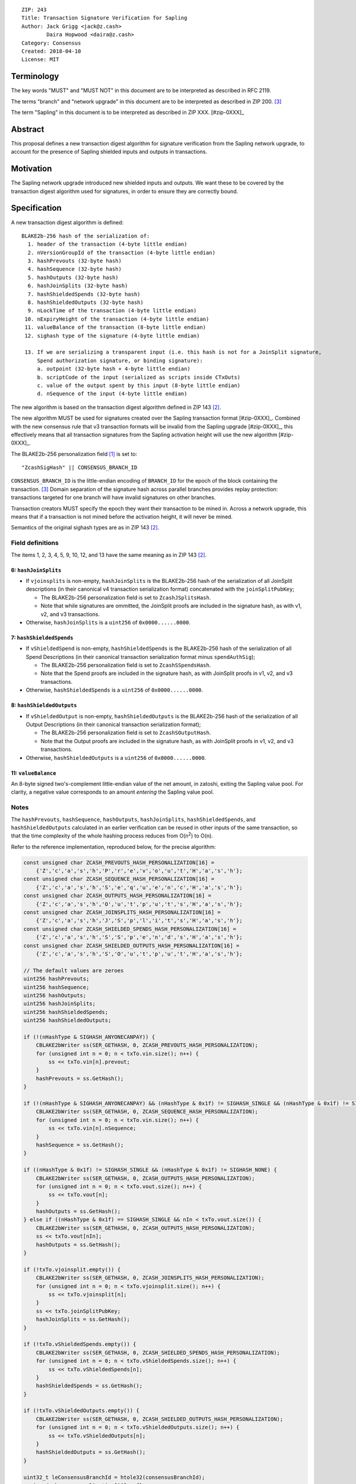 ::

  ZIP: 243
  Title: Transaction Signature Verification for Sapling
  Author: Jack Grigg <jack@z.cash>
          Daira Hopwood <daira@z.cash>
  Category: Consensus
  Created: 2018-04-10
  License: MIT


Terminology
===========

The key words "MUST" and "MUST NOT" in this document are to be interpreted as described in RFC 2119.

The terms "branch" and "network upgrade" in this document are to be interpreted as described in ZIP 200. [#zip-0200]_

The term "Sapling" in this document is to be interpreted as described in ZIP XXX. [#zip-0XXX]_


Abstract
========

This proposal defines a new transaction digest algorithm for signature verification from the Sapling network
upgrade, to account for the presence of Sapling shielded inputs and outputs in transactions.


Motivation
==========

The Sapling network upgrade introduced new shielded inputs and outputs. We want these to be covered by the
transaction digest algorithm used for signatures, in order to ensure they are correctly bound.


Specification
=============

A new transaction digest algorithm is defined::

  BLAKE2b-256 hash of the serialization of:
    1. header of the transaction (4-byte little endian)
    2. nVersionGroupId of the transaction (4-byte little endian)
    3. hashPrevouts (32-byte hash)
    4. hashSequence (32-byte hash)
    5. hashOutputs (32-byte hash)
    6. hashJoinSplits (32-byte hash)
    7. hashShieldedSpends (32-byte hash)
    8. hashShieldedOutputs (32-byte hash)
    9. nLockTime of the transaction (4-byte little endian)
   10. nExpiryHeight of the transaction (4-byte little endian)
   11. valueBalance of the transaction (8-byte little endian)
   12. sighash type of the signature (4-byte little endian)

   13. If we are serializing a transparent input (i.e. this hash is not for a JoinSplit signature,
       Spend authorization signature, or binding signature):
       a. outpoint (32-byte hash + 4-byte little endian) 
       b. scriptCode of the input (serialized as scripts inside CTxOuts)
       c. value of the output spent by this input (8-byte little endian)
       d. nSequence of the input (4-byte little endian)

The new algorithm is based on the transaction digest algorithm defined in ZIP 143 [#zip-0143]_.

The new algorithm MUST be used for signatures created over the Sapling transaction format [#zip-0XXX]_.
Combined with the new consensus rule that v3 transaction formats will be invalid from the Sapling upgrade
[#zip-0XXX]_, this effectively means that all transaction signatures from the Sapling activation height will
use the new algorithm [#zip-0XXX]_.

The BLAKE2b-256 personalization field [#BLAKE2-personalization]_ is set to::

  "ZcashSigHash" || CONSENSUS_BRANCH_ID

``CONSENSUS_BRANCH_ID`` is the little-endian encoding of ``BRANCH_ID`` for the epoch of the block containing
the transaction. [#zip-0200]_ Domain separation of the signature hash across parallel branches provides replay
protection: transactions targeted for one branch will have invalid signatures on other branches.

Transaction creators MUST specify the epoch they want their transaction to be mined in. Across a network
upgrade, this means that if a transaction is not mined before the activation height, it will never be mined.

Semantics of the original sighash types are as in ZIP 143 [#zip-0143]_.

Field definitions
-----------------

The items 1, 2, 3, 4, 5, 9, 10, 12, and 13 have the same meaning as in ZIP 143 [#zip-0143]_.

6: ``hashJoinSplits``
`````````````````````
* If ``vjoinsplits`` is non-empty, ``hashJoinSplits`` is the BLAKE2b-256 hash of the serialization of all
  JoinSplit descriptions (in their canonical v4 transaction serialization format) concatenated with the
  ``joinSplitPubKey``;

  * The BLAKE2b-256 personalization field is set to ``ZcashJSplitsHash``.

  * Note that while signatures are ommitted, the JoinSplit proofs are included in the signature hash, as with
    v1, v2, and v3 transactions.

* Otherwise, ``hashJoinSplits`` is a ``uint256`` of ``0x0000......0000``.

7: ``hashShieldedSpends``
`````````````````````````

* If ``vShieldedSpend`` is non-empty, ``hashShieldedSpends`` is the BLAKE2b-256 hash of the serialization of
  all Spend Descriptions (in their canonical transaction serialization format minus ``spendAuthSig``);

  * The BLAKE2b-256 personalization field is set to ``ZcashSSpendsHash``.

  * Note that the Spend proofs are included in the signature hash, as with JoinSplit proofs in v1, v2, and v3
    transactions.

* Otherwise, ``hashShieldedSpends`` is a ``uint256`` of ``0x0000......0000``.

8: ``hashShieldedOutputs``
``````````````````````````

* If ``vShieldedOutput`` is non-empty, ``hashShieldedOutputs`` is the BLAKE2b-256 hash of the serialization of
  all Output Descriptions (in their canonical transaction serialization format);

  * The BLAKE2b-256 personalization field is set to ``ZcashSOutputHash``.

  * Note that the Output proofs are included in the signature hash, as with JoinSplit proofs in v1, v2, and v3
    transactions.

* Otherwise, ``hashShieldedOutputs`` is a ``uint256`` of ``0x0000......0000``.

11: ``valueBalance``
````````````````````
An 8-byte signed two's-complement little-endian value of the net amount, in zatoshi, exiting the Sapling value
pool. For clarity, a negative value corresponds to an amount *entering* the Sapling value pool.

Notes
-----

The ``hashPrevouts``, ``hashSequence``, ``hashOutputs``, ``hashJoinSplits``, ``hashShieldedSpends``, and
``hashShieldedOutputs`` calculated in an earlier verification can be reused in other inputs of the same
transaction, so that the time complexity of the whole hashing process reduces from O(n\ :sup:`2`) to O(n).

Refer to the reference implementation, reproduced below, for the precise algorithm:

.. code:: cpp

  const unsigned char ZCASH_PREVOUTS_HASH_PERSONALIZATION[16] =
      {'Z','c','a','s','h','P','r','e','v','o','u','t','H','a','s','h'};
  const unsigned char ZCASH_SEQUENCE_HASH_PERSONALIZATION[16] =
      {'Z','c','a','s','h','S','e','q','u','e','n','c','H','a','s','h'};
  const unsigned char ZCASH_OUTPUTS_HASH_PERSONALIZATION[16] =
      {'Z','c','a','s','h','O','u','t','p','u','t','s','H','a','s','h'};
  const unsigned char ZCASH_JOINSPLITS_HASH_PERSONALIZATION[16] =
      {'Z','c','a','s','h','J','S','p','l','i','t','s','H','a','s','h'};
  const unsigned char ZCASH_SHIELDED_SPENDS_HASH_PERSONALIZATION[16] =
      {'Z','c','a','s','h','S','S','p','e','n','d','s','H','a','s','h'};
  const unsigned char ZCASH_SHIELDED_OUTPUTS_HASH_PERSONALIZATION[16] =
      {'Z','c','a','s','h','S','O','u','t','p','u','t','H','a','s','h'};

  // The default values are zeroes
  uint256 hashPrevouts;
  uint256 hashSequence;
  uint256 hashOutputs;
  uint256 hashJoinSplits;
  uint256 hashShieldedSpends;
  uint256 hashShieldedOutputs;

  if (!(nHashType & SIGHASH_ANYONECANPAY)) {
      CBLAKE2bWriter ss(SER_GETHASH, 0, ZCASH_PREVOUTS_HASH_PERSONALIZATION);
      for (unsigned int n = 0; n < txTo.vin.size(); n++) {
          ss << txTo.vin[n].prevout;
      }
      hashPrevouts = ss.GetHash();
  }

  if (!(nHashType & SIGHASH_ANYONECANPAY) && (nHashType & 0x1f) != SIGHASH_SINGLE && (nHashType & 0x1f) != SIGHASH_NONE) {
      CBLAKE2bWriter ss(SER_GETHASH, 0, ZCASH_SEQUENCE_HASH_PERSONALIZATION);
      for (unsigned int n = 0; n < txTo.vin.size(); n++) {
          ss << txTo.vin[n].nSequence;
      }
      hashSequence = ss.GetHash();
  }

  if ((nHashType & 0x1f) != SIGHASH_SINGLE && (nHashType & 0x1f) != SIGHASH_NONE) {
      CBLAKE2bWriter ss(SER_GETHASH, 0, ZCASH_OUTPUTS_HASH_PERSONALIZATION);
      for (unsigned int n = 0; n < txTo.vout.size(); n++) {
          ss << txTo.vout[n];
      }
      hashOutputs = ss.GetHash();
  } else if ((nHashType & 0x1f) == SIGHASH_SINGLE && nIn < txTo.vout.size()) {
      CBLAKE2bWriter ss(SER_GETHASH, 0, ZCASH_OUTPUTS_HASH_PERSONALIZATION);
      ss << txTo.vout[nIn];
      hashOutputs = ss.GetHash();
  }

  if (!txTo.vjoinsplit.empty()) {
      CBLAKE2bWriter ss(SER_GETHASH, 0, ZCASH_JOINSPLITS_HASH_PERSONALIZATION);
      for (unsigned int n = 0; n < txTo.vjoinsplit.size(); n++) {
          ss << txTo.vjoinsplit[n];
      }
      ss << txTo.joinSplitPubKey;
      hashJoinSplits = ss.GetHash();
  }

  if (!txTo.vShieldedSpends.empty()) {
      CBLAKE2bWriter ss(SER_GETHASH, 0, ZCASH_SHIELDED_SPENDS_HASH_PERSONALIZATION);
      for (unsigned int n = 0; n < txTo.vShieldedSpends.size(); n++) {
          ss << txTo.vShieldedSpends[n];
      }
      hashShieldedSpends = ss.GetHash();
  }

  if (!txTo.vShieldedOutputs.empty()) {
      CBLAKE2bWriter ss(SER_GETHASH, 0, ZCASH_SHIELDED_OUTPUTS_HASH_PERSONALIZATION);
      for (unsigned int n = 0; n < txTo.vShieldedOutputs.size(); n++) {
          ss << txTo.vShieldedOutputs[n];
      }
      hashShieldedOutputs = ss.GetHash();
  }

  uint32_t leConsensusBranchId = htole32(consensusBranchId);
  unsigned char personalization[16] = {};
  memcpy(personalization, "ZcashSigHash", 12);
  memcpy(personalization+12, &leConsensusBranchId, 4);

  CBLAKE2bWriter ss(SER_GETHASH, 0, personalization);
  // fOverwintered and nVersion
  ss << txTo.GetHeader();
  // Version group ID
  ss << txTo.nVersionGroupId;
  // Input prevouts/nSequence (none/all, depending on flags)
  ss << hashPrevouts;
  ss << hashSequence;
  // Outputs (none/one/all, depending on flags)
  ss << hashOutputs;
  // JoinSplit descriptions
  ss << hashJoinSplits;
  // Spend descriptions
  ss << hashShieldedSpends;
  // Output descriptions
  ss << hashShieldedOutputs;
  // Locktime
  ss << txTo.nLockTime;
  // Expiry height
  ss << txTo.nExpiryHeight;
  // Sapling value balance
  ss << txTo.valueBalance;
  // Sighash type
  ss << nHashType;

  if (nIn != NOT_AN_INPUT) {
      // The input being signed (replacing the scriptSig with scriptCode + amount)
      // The prevout may already be contained in hashPrevout, and the nSequence
      // may already be contained in hashSequence.
      ss << txTo.vin[nIn].prevout;
      ss << static_cast<const CScriptBase&>(scriptCode);
      ss << amount;
      ss << txTo.vin[nIn].nSequence;
  }

  return ss.GetHash();


Example
=======

TBC


Deployment
==========

This proposal is deployed with the Sapling network upgrade. [#zip-0XXX]_


Backward compatibility
======================

This proposal is backwards-compatible with old UTXOs. It is **not** backwards-compatible with older software.
All transactions will be required to use this transaction digest algorithm for signatures, and so transactions
created by older software will be rejected by the network.


Reference Implementation
========================

https://github.com/zcash/zcash/pull/XXXX


References
==========

.. [#BLAKE2-personalization] `"BLAKE2: simpler, smaller, fast as MD5", Section 2.8 <https://blake2.net/blake2.pdf>`_
.. [#zip-0143] `ZIP 143: Transaction Signature Verification for Overwinter <https://github.com/zcash/zips/blob/master/zip-0143.rst>`_
.. [#zip-0200] `ZIP 200: Network Upgrade Mechanism <https://github.com/zcash/zips/blob/master/zip-0200.rst>`_
